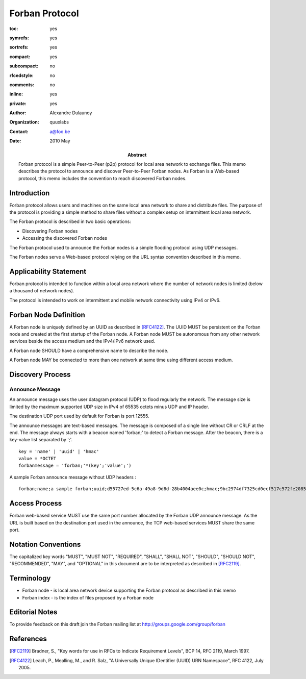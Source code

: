 ===============
Forban Protocol
===============

.. Use headers in this order #=~-_

:toc: yes
:symrefs: yes
:sortrefs: yes
:compact: yes
:subcompact: no 
:rfcedstyle: no
:comments: no
:inline: yes 
:private: yes   

:author: Alexandre Dulaunoy 
:organization: quuxlabs 
:contact: a@foo.be


:Abstract:
    Forban protocol is a simple Peer-to-Peer (p2p) protocol for local area
    network to exchange files. This memo describes the protocol to announce
    and discover Peer-to-Peer Forban nodes. As Forban is a Web-based protocol,
    this memo includes the convention to reach discovered Forban nodes.

:date: 2010 May 


Introduction
############

Forban protocol allows users and machines on the same local area network to
share and distribute files. The purpose of the protocol is providing a
simple method to share files without a complex setup on intermittent 
local area network.

The Forban protocol is described in two basic operations:

* Discovering Forban nodes
* Accessing the discovered Forban nodes 

The Forban protocol used to announce the Forban nodes is 
a simple flooding protocol using UDP messages.

The Forban nodes serve a Web-based protocol relying on the URL
syntax convention described in this memo. 
  
Applicability Statement
#######################

Forban protocol is intended to function within a local area network where
the number of network nodes is limited (below a thousand of network
nodes).

The protocol is intended to work on intermittent and mobile network
connectivity using IPv4 or IPv6. 

Forban Node Definition
######################

A Forban node is uniquely defined by an UUID as described in [RFC4122]_. 
The UUID MUST be persistent on the Forban node and created 
at the first startup of the Forban node. A Forban node MUST be autonomous
from any other network services beside the access medium and the IPv4/IPv6
network used.

A Forban node SHOULD have a comprehensive name to describe the node. 

A Forban node MAY be connected to more than one network at same time
using different access medium.

Discovery Process
#################

Announce Message
================

An announce message uses the user datagram protocol (UDP) to flood
regularly the network. The message size is limited by the maximum
supported UDP size in IPv4 of 65535 octets minus UDP and IP header. 

The destination UDP port used by default for Forban is port 12555.

The announce messages are text-based messages. The message is composed
of a single line without CR or CRLF at the end. The message always
starts with a beacon named 'forban;' to detect a Forban message. After
the beacon, there is a key-value list separated by ';'.

::

 key = 'name' | 'uuid' | 'hmac'
 value = *OCTET
 forbanmessage = 'forban;'*(key';'value';')

A sample Forban announce message without UDP headers :

::

 forban;name;a sample forban;uuid;d55727ed-5c6a-49a8-9d8d-28b4004aee0c;hmac;9bc2974df7325cd0ecf517c572fe20859aa2c228

Access Process
##############

Forban web-based service MUST use the same port number allocated by
the Forban UDP announce message. As the URL is built based
on the destination port used in the announce, the TCP web-based services 
MUST share the same port.   

Notation Conventions
####################
The capitalized key words "MUST", "MUST NOT",
"REQUIRED", "SHALL", "SHALL NOT", "SHOULD",
"SHOULD NOT", "RECOMMENDED", "MAY", and
"OPTIONAL" in this document are to be
interpreted as described in [RFC2119]_.

Terminology
###########

* Forban node - is local area network device supporting the Forban protocol as described in this memo

* Forban index - is the index of files proposed by a Forban node

Editorial Notes
###############
To provide feedback on this draft join the Forban 
mailing list at
`http://groups.google.com/group/forban <http://groups.google.com/group/forban>`_


References
##########

.. [RFC2119] Bradner, S., "Key words for use in RFCs to Indicate Requirement Levels", BCP 14, RFC 2119, March 1997.
.. [RFC4122] Leach, P., Mealling, M., and R. Salz, "A Universally Unique IDentifier (UUID) URN Namespace", RFC 4122, July 2005.
